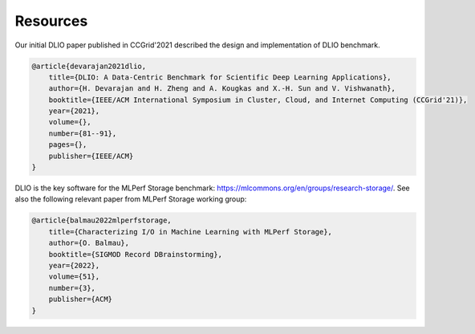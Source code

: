 Resources
===================================
Our initial DLIO paper published in CCGrid'2021 described the design and implementation of DLIO benchmark. 

.. code-block:: text

    @article{devarajan2021dlio,
        title={DLIO: A Data-Centric Benchmark for Scientific Deep Learning Applications},
        author={H. Devarajan and H. Zheng and A. Kougkas and X.-H. Sun and V. Vishwanath},
        booktitle={IEEE/ACM International Symposium in Cluster, Cloud, and Internet Computing (CCGrid'21)},
        year={2021},
        volume={},
        number={81--91},
        pages={},
        publisher={IEEE/ACM}
    }

DLIO is the key software for the MLPerf Storage benchmark: https://mlcommons.org/en/groups/research-storage/. See also the following relevant paper from MLPerf Storage working group: 

.. code-block:: text

    @article{balmau2022mlperfstorage,
        title={Characterizing I/O in Machine Learning with MLPerf Storage},
        author={O. Balmau},
        booktitle={SIGMOD Record DBrainstorming},
        year={2022},
        volume={51},
        number={3},
        publisher={ACM}
    }